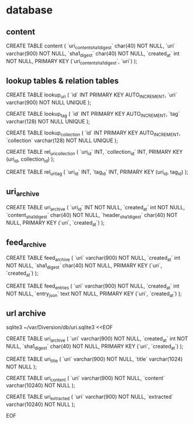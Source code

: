 
* database

** content

CREATE TABLE content (
    `uri_content_sha1_digest` char(40) NOT NULL,
    `uri`   varchar(900) NOT NULL,
    `sha1_digest` char(40) NOT NULL,
    `created_at` int NOT NULL,
    PRIMARY KEY (`uri_content_sha1_digest`, `uri`)
);


** lookup tables & relation tables

CREATE TABLE lookup_uri (
    `id` INT PRIMARY KEY AUTO_INCREMENT,
    `uri` varchar(900) NOT NULL UNIQUE
);

CREATE TABLE lookup_tag (
    `id` INT PRIMARY KEY AUTO_INCREMENT,
    `tag` varchar(128) NOT NULL UNIQUE
);

CREATE TABLE lookup_collection (
    `id` INT PRIMARY KEY AUTO_INCREMENT,
    `collection` varchar(128) NOT NULL UNIQUE
);

CREATE TABLE rel_uri_collection (
    `uri_id` INT,
    `collection_id` INT,
    PRIMARY KEY (uri_id, collection_id)
);

CREATE TABLE rel_uri_tag (
    `uri_id` INT,
    `tag_id` INT,
    PRIMARY KEY (uri_id, tag_id)
);

** uri_archive

CREATE TABLE uri_archive (
    `uri_id` INT NOT NULL,
    `created_at` int NOT NULL,
    `content_sha1_digest` char(40) NOT NULL,
    `header_sha1_digest` char(40) NOT NULL,
    PRIMARY KEY (`uri`, `created_at`)
);

** feed_archive

CREATE TABLE feed_archive (
    `uri`   varchar(900) NOT NULL,
    `created_at` int NOT NULL,
    `sha1_digest` char(40) NOT NULL,
    PRIMARY KEY (`uri`, `created_at`)
);

CREATE TABLE feed_entries (
    `uri`   varchar(900) NOT NULL,
    `created_at` int NOT NULL,
    `entry_json` text NOT NULL,
    PRIMARY KEY (`uri`, `created_at`)
);

** url archive

sqlite3 ~/var/Diversion/db/uri.sqlite3 <<EOF

CREATE TABLE uri_archive (
    `uri`   varchar(900) NOT NULL,
    `created_at` int NOT NULL,
    `sha1_digest` char(40) NOT NULL,
    PRIMARY KEY (`uri`, `created_at`)
);

CREATE TABLE uri_title (
    `uri`   varchar(900) NOT NULL,
    `title` varchar(1024) NOT NULL
);

CREATE TABLE uri_content (
    `uri`     varchar(900)  NOT NULL,
    `content` varchar(10240) NOT NULL
);

CREATE TABLE uri_extracted (
    `uri`       varchar(900)  NOT NULL,
    `extracted` varchar(10240) NOT NULL
);

EOF

